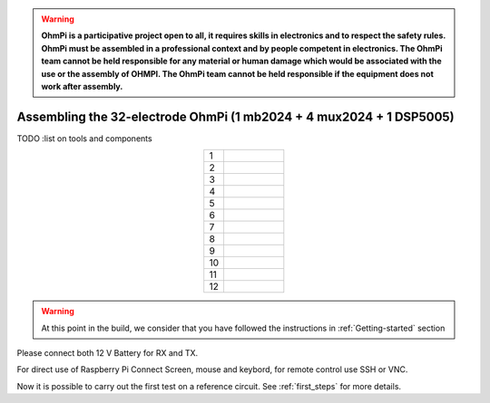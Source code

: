 
.. warning::
    **OhmPi is a participative project open to all, it requires skills in electronics and to respect the safety rules. OhmPi must be assembled in a professional context and by people competent in electronics. The OhmPi team cannot be held responsible for any material or human damage which would be associated with the use or the assembly of OHMPI. The OhmPi team cannot be held responsible if the equipment does not work after assembly.**


Assembling the 32-electrode OhmPi (1 mb2024 + 4 mux2024 + 1 DSP5005)
********************************************************************


TODO :list on tools and components



.. table::
   :align: center
   :widths: 10 30
   
   +--------+------------------------------------------------------------+
   |    1   |   .. image:: ../../../img/mux.2024.0.x/9.jpg               |
   +--------+------------------------------------------------------------+
   |    2   |   .. image:: ../../../img/mux.2024.0.x/10.jpg              |
   +--------+------------------------------------------------------------+
   |    3   |   .. image:: ../../../img/mux.2024.0.x/11.jpg              |
   +--------+------------------------------------------------------------+
   |    4   |   .. image:: ../../../img/mux.2024.0.x/12.jpg              |
   +--------+------------------------------------------------------------+
   |    5   |   .. image:: ../../../img/mux.2024.0.x/13.jpg              |
   +--------+------------------------------------------------------------+
   |    6   |   .. image:: ../../../img/mux.2024.0.x/14.jpg              |
   +--------+------------------------------------------------------------+
   |    7   |   .. image:: ../../../img/mux.2024.0.x/15.jpg              |
   +--------+------------------------------------------------------------+
   |    8   |   .. image:: ../../../img/mux.2024.0.x/16.jpg              |
   +--------+------------------------------------------------------------+
   |    9   |   .. image:: ../../../img/mux.2024.0.x/17.jpg              |
   +--------+------------------------------------------------------------+
   |    10  |   .. image:: ../../../img/mux.2024.0.x/18.jpg              |
   +--------+------------------------------------------------------------+
   |    11  |   .. image:: ../../../img/mux.2024.0.x/19.jpg              |
   +--------+------------------------------------------------------------+
   |    12  |   .. image:: ../../../img/mux.2024.0.x/20.jpg              |
   +--------+------------------------------------------------------------+

.. warning::
      At this point in the build, we consider that you have followed the instructions in :ref:`Getting-started` section


Please connect both 12 V Battery for RX and TX.

For direct use of Raspberry Pi Connect Screen, mouse and keybord, for remote control use SSH or VNC.

Now it is possible to carry out the first test on a reference circuit. See :ref:`first_steps` for more details.
